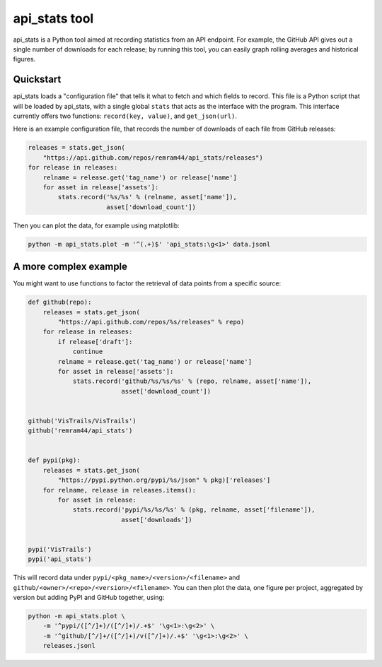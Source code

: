 api_stats tool
==============

api_stats is a Python tool aimed at recording statistics from an API endpoint. For example, the GitHub API gives out a single number of downloads for each release; by running this tool, you can easily graph rolling averages and historical figures.

Quickstart
----------

api_stats loads a "configuration file" that tells it what to fetch and which fields to record. This file is a Python script that will be loaded by api_stats, with a single global ``stats`` that acts as the interface with the program. This interface currently offers two functions: ``record(key, value)``, and ``get_json(url)``.

Here is an example configuration file, that records the number of downloads of each file from GitHub releases:

..  code-block:: python

    releases = stats.get_json(
        "https://api.github.com/repos/remram44/api_stats/releases")
    for release in releases:
        relname = release.get('tag_name') or release['name']
        for asset in release['assets']:
            stats.record('%s/%s' % (relname, asset['name']),
                         asset['download_count'])

Then you can plot the data, for example using matplotlib:

..  code-block:: bash

    python -m api_stats.plot -m '^(.+)$' 'api_stats:\g<1>' data.jsonl

A more complex example
----------------------

You might want to use functions to factor the retrieval of data points from a specific source:

..  code-block:: python

    def github(repo):
        releases = stats.get_json(
            "https://api.github.com/repos/%s/releases" % repo)
        for release in releases:
            if release['draft']:
                continue
            relname = release.get('tag_name') or release['name']
            for asset in release['assets']:
                stats.record('github/%s/%s/%s' % (repo, relname, asset['name']),
                             asset['download_count'])


    github('VisTrails/VisTrails')
    github('remram44/api_stats')


    def pypi(pkg):
        releases = stats.get_json(
            "https://pypi.python.org/pypi/%s/json" % pkg)['releases']
        for relname, release in releases.items():
            for asset in release:
                stats.record('pypi/%s/%s/%s' % (pkg, relname, asset['filename']),
                             asset['downloads'])


    pypi('VisTrails')
    pypi('api_stats')

This will record data under ``pypi/<pkg_name>/<version>/<filename>`` and ``github/<owner>/<repo>/<version>/<filename>``. You can then plot the data, one figure per project, aggregated by version but adding PyPI and GitHub together, using:

..  code-block:: bash

    python -m api_stats.plot \
        -m '^pypi/([^/]+)/([^/]+)/.+$' '\g<1>:\g<2>' \
        -m '^github/[^/]+/([^/]+)/v([^/]+)/.+$' '\g<1>:\g<2>' \
        releases.jsonl

..  image:: https://cloud.githubusercontent.com/assets/426784/10232482/0550d7e0-6857-11e5-835f-86631dd89b4d.png
    :alt: Example Plot with matplotlib



